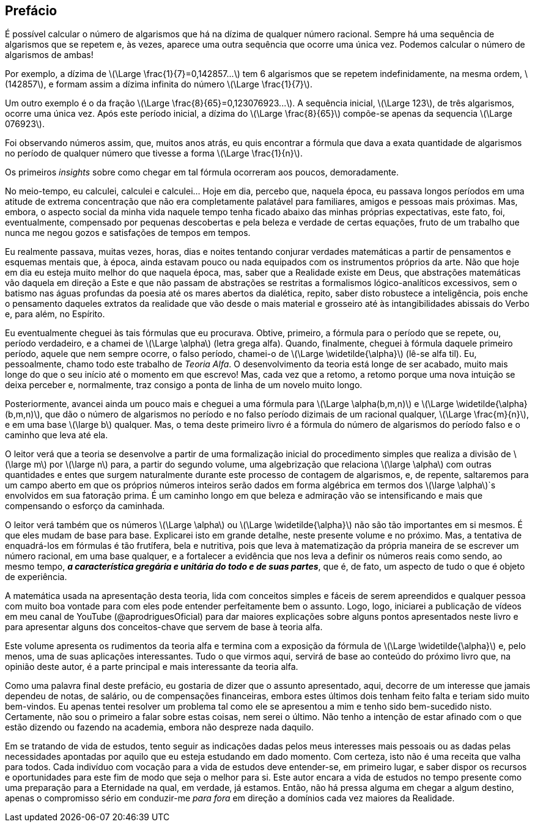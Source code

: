 [preface]
== Prefácio

//Quando dividimos um número por outro, o resultado é expresso em uma sequência de algarismos. Esta sequência de algarismos tem uma parte fracionária, que são aqueles algarismos que vêm depois da vírgula. Esta parte fracionária tem, ela própria, duas porções que não ficam especialmente destacadas uma da outra: uma que sempre está ali e outra que só às vezes aparece.

É possível calcular o número de algarismos que há na dízima de qualquer número racional.
Sempre há uma sequência de algarismos que se repetem e, às vezes, aparece uma outra sequência que ocorre uma única vez. Podemos calcular o número de algarismos de ambas!

Por exemplo, a dízima de latexmath:[\Large \frac{1}{7}=0,142857...] tem 6 algarismos que se repetem indefinidamente, na mesma ordem, latexmath:[142857], e formam assim a dízima infinita do número latexmath:[\Large \frac{1}{7}].

Um outro exemplo é o da fração latexmath:[\Large \frac{8}{65}=0,123076923...]. A sequência inicial, latexmath:[\Large 123], de três algarismos, ocorre uma única vez. Após este período inicial, a dízima do latexmath:[\Large \frac{8}{65}] compõe-se apenas da sequencia latexmath:[\Large 076923].

Foi observando números assim, que, muitos anos atrás, eu quis encontrar a fórmula que dava a exata quantidade de algarismos no período de qualquer número que tivesse a forma latexmath:[\Large \frac{1}{n}].

Os primeiros _insights_ sobre como chegar em tal fórmula ocorreram aos poucos, demoradamente.

No meio-tempo, eu calculei, calculei e calculei... Hoje em dia, percebo que, naquela época, eu passava longos períodos em uma atitude de extrema concentração que não era completamente palatável para familiares, amigos e pessoas mais próximas. Mas, embora, o aspecto social da minha vida naquele tempo tenha ficado abaixo das minhas próprias expectativas, este fato, foi, eventualmente, compensado por pequenas descobertas e pela beleza e verdade de certas equações, fruto de um trabalho que nunca me negou gozos e satisfações de tempos em tempos.

Eu realmente passava, muitas vezes, horas, dias e noites tentando conjurar verdades matemáticas a partir de pensamentos e esquemas mentais que, à época, ainda estavam pouco ou nada equipados com os instrumentos próprios da arte. Não que hoje em dia eu esteja muito melhor do que naquela época, mas, saber que a Realidade existe em Deus, que abstrações matemáticas vão daquela em direção a Este e que não passam de abstrações se restritas a formalismos lógico-analíticos excessivos, sem o batismo nas águas profundas da poesia até os mares abertos da dialética, repito, saber disto robustece a inteligência, pois enche o pensamento daqueles extratos da realidade que vão desde o mais material e grosseiro até às intangibilidades abissais do Verbo e, para além, no Espírito.

Eu eventualmente cheguei às tais fórmulas que eu procurava. Obtive, primeiro, a fórmula para o período que se repete, ou, período verdadeiro, e a chamei de latexmath:[\Large \alpha] (letra grega alfa). Quando, finalmente, cheguei à fórmula daquele primeiro período, aquele que nem sempre ocorre, o falso período, chamei-o de latexmath:[\Large \widetilde{\alpha}] (lê-se alfa til). Eu, pessoalmente, chamo todo este trabalho de _Teoria Alfa_. O desenvolvimento da teoria está longe de ser acabado, muito mais longe do que o seu início até o momento em que escrevo! Mas, cada vez que a retomo, a retomo porque uma nova intuição se deixa perceber e, normalmente, traz consigo a ponta de linha de um novelo muito longo.

Posteriormente, avancei ainda um pouco mais e cheguei a uma fórmula para latexmath:[\Large \alpha(b,m,n)] e latexmath:[\Large \widetilde{\alpha}(b,m,n)], que dão o número de algarismos no período e no falso período dizimais de um racional qualquer, latexmath:[\Large \frac{m}{n}], e em uma base latexmath:[\large b] qualquer. Mas, o tema deste primeiro livro é a fórmula do número de algarismos do período falso e o caminho que leva até ela.

O leitor verá que a teoria se desenvolve a partir de uma formalização inicial do procedimento simples que realiza a divisão de latexmath:[\large m] por latexmath:[\large n] para, a partir do segundo volume, uma algebrização que relaciona latexmath:[\large \alpha] com outras quantidades e entes que surgem naturalmente durante este processo de contagem de algarismos, e, de repente, saltaremos para um campo aberto em que os próprios números inteiros serão dados em forma algébrica em termos dos latexmath:[\large \alpha]`s envolvidos em sua fatoração prima. É um caminho longo em que beleza e admiração vão se intensificando e mais que compensando o esforço da caminhada.

O leitor verá também que os números latexmath:[\Large \alpha] ou latexmath:[\Large \widetilde{\alpha}] não são tão importantes em si mesmos. É que eles mudam de base para base. Explicarei isto em grande detalhe, neste presente volume e no próximo. Mas, a tentativa de enquadrá-los em fórmulas é tão frutífera, bela e nutritiva, pois que leva à matematização da própria maneira de se escrever um número racional, em uma base qualquer, e a fortalecer a evidência que nos leva a definir os números reais como sendo, ao mesmo tempo, *_a característica gregária e unitária do todo e de suas partes_*, que é, de fato, um aspecto de tudo o que é objeto de experiência.

// No momento em que redijo esta introdução, um grande número de teoremas, lemas, corolários e definições estão já provados. Contudo, é preciso dar a eles o contexto verbal adequado. Deste modo, irei postando os artigos à medida em que os for preparando. A matemática envolvida lida com conceitos simples e fáceis de serem apreendidos e qualquer pessoa com muito boa vontade para com ele pode entender perfeitamente bem o assunto.

//Até o momento, um grande número de teoremas, lemas, corolários e definições estão já provados e muitos outros à caminho de o serem. Contudo, é preciso dar a eles o contexto verbal adequado para pô-los em livro. Deste modo, irei publicando novos volumes à medida em que os for aprontando.

A matemática usada na apresentação desta teoria, lida com conceitos simples e fáceis de serem apreendidos e qualquer pessoa com muito boa vontade para com eles pode entender perfeitamente bem o assunto. Logo, logo, iniciarei a publicação de vídeos em meu canal de YouTube (@aprodriguesOficial) para dar maiores explicações sobre alguns pontos apresentados neste livro e para apresentar alguns dos conceitos-chave que servem de base à teoria alfa.

Este volume apresenta os rudimentos da teoria alfa e termina com a exposição da fórmula de latexmath:[\Large \widetilde{\alpha}] e, pelo menos, uma de suas aplicações interessantes. Tudo o que virmos aqui, servirá de base ao conteúdo do próximo livro que, na opinião deste autor, é a parte principal e mais interessante da teoria alfa.

Como uma palavra final deste prefácio, eu gostaria de dizer que o assunto apresentado, aqui, decorre de um interesse que jamais dependeu de notas, de salário, ou de compensações financeiras, embora estes últimos dois tenham feito falta e teriam sido muito bem-vindos. Eu apenas tentei resolver um problema tal como ele se apresentou a mim e tenho sido bem-sucedido nisto. Certamente, não sou o primeiro a falar sobre estas coisas, nem serei o último. Não tenho a intenção de estar afinado com o que estão dizendo ou fazendo na academia, embora não despreze nada daquilo.

Em se tratando de vida de estudos, tento seguir as indicações dadas pelos meus interesses mais pessoais ou as dadas pelas necessidades apontadas por aquilo que eu esteja estudando em dado momento. Com certeza, isto não é uma receita que valha para todos. Cada indivíduo com vocação para a vida de estudos deve entender-se, em primeiro lugar, e saber dispor os recursos e oportunidades para este fim de modo que seja o melhor para si. Este autor encara a vida de estudos no tempo presente como uma preparação para a Eternidade na qual, em verdade, já estamos. Então, não há pressa alguma em chegar a algum destino, apenas o compromisso sério em conduzir-me _para fora_ em direção a domínios cada vez maiores da Realidade.

//Deste modo, estes pequenos artigos serão aqui colocados aos poucos como forma de divulgar o que tenho escrito.

//Talvez algum leitor se sinta estimulado a continuá-lo ou, simplesmente, algum interesse pelo assunto ou pela Matemática seja semeado.

////
Deste modo, não tenho mais a pressa em buscar os limites do conhecimento atual, os quais se dilatam constantemente. Este autor dá mais valor à profundidade do que à larguesa e, mesmo assim, aprofunda-se em passos de formiga, despreocupado com o aumento inflacionado da ciência do nosso tempo em que o aumento do conhecimento reflete também o aumento de contradições e fraudes, verdadeiramente científicas.
////

//O mundo físico que percebemos através dos cinco sentidos e que sondamos através da razão está sediado em sua contraparte, para onde a razão também se expande, mas tenuemente, e onde os sentidos já quase não penetram.